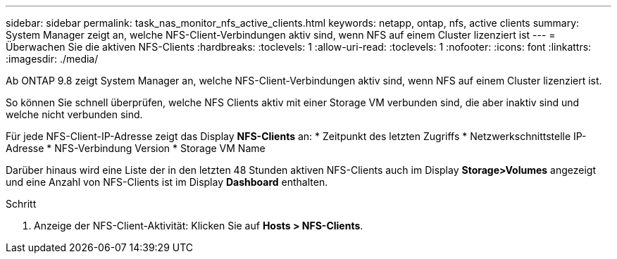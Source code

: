 ---
sidebar: sidebar 
permalink: task_nas_monitor_nfs_active_clients.html 
keywords: netapp, ontap, nfs, active clients 
summary: System Manager zeigt an, welche NFS-Client-Verbindungen aktiv sind, wenn NFS auf einem Cluster lizenziert ist 
---
= Überwachen Sie die aktiven NFS-Clients
:hardbreaks:
:toclevels: 1
:allow-uri-read: 
:toclevels: 1
:nofooter: 
:icons: font
:linkattrs: 
:imagesdir: ./media/


[role="lead"]
Ab ONTAP 9.8 zeigt System Manager an, welche NFS-Client-Verbindungen aktiv sind, wenn NFS auf einem Cluster lizenziert ist.

So können Sie schnell überprüfen, welche NFS Clients aktiv mit einer Storage VM verbunden sind, die aber inaktiv sind und welche nicht verbunden sind.

Für jede NFS-Client-IP-Adresse zeigt das Display *NFS-Clients* an: * Zeitpunkt des letzten Zugriffs * Netzwerkschnittstelle IP-Adresse * NFS-Verbindung Version * Storage VM Name

Darüber hinaus wird eine Liste der in den letzten 48 Stunden aktiven NFS-Clients auch im Display *Storage>Volumes* angezeigt und eine Anzahl von NFS-Clients ist im Display *Dashboard* enthalten.

.Schritt
. Anzeige der NFS-Client-Aktivität: Klicken Sie auf *Hosts > NFS-Clients*.

